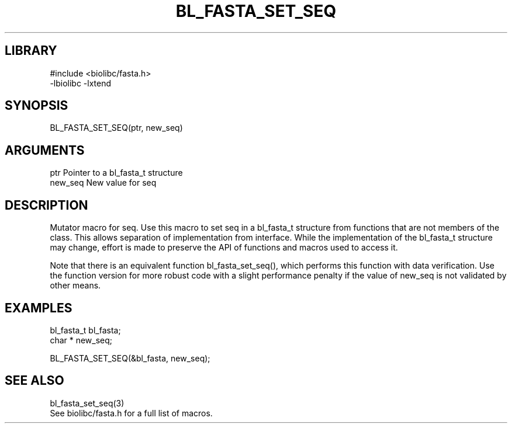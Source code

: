 \" Generated by /home/bacon/scripts/gen-get-set
.TH BL_FASTA_SET_SEQ 3

.SH LIBRARY
.nf
.na
#include <biolibc/fasta.h>
-lbiolibc -lxtend
.ad
.fi

\" Convention:
\" Underline anything that is typed verbatim - commands, etc.
.SH SYNOPSIS
.PP
.nf 
.na
BL_FASTA_SET_SEQ(ptr, new_seq)
.ad
.fi

.SH ARGUMENTS
.nf
.na
ptr             Pointer to a bl_fasta_t structure
new_seq         New value for seq
.ad
.fi

.SH DESCRIPTION

Mutator macro for seq.  Use this macro to set seq in
a bl_fasta_t structure from functions that are not members of the class.
This allows separation of implementation from interface.  While the
implementation of the bl_fasta_t structure may change, effort is made to
preserve the API of functions and macros used to access it.

Note that there is an equivalent function bl_fasta_set_seq(), which performs
this function with data verification.  Use the function version for more
robust code with a slight performance penalty if the value of
new_seq is not validated by other means.

.SH EXAMPLES

.nf
.na
bl_fasta_t      bl_fasta;
char *          new_seq;

BL_FASTA_SET_SEQ(&bl_fasta, new_seq);
.ad
.fi

.SH SEE ALSO

.nf
.na
bl_fasta_set_seq(3)
See biolibc/fasta.h for a full list of macros.
.ad
.fi
